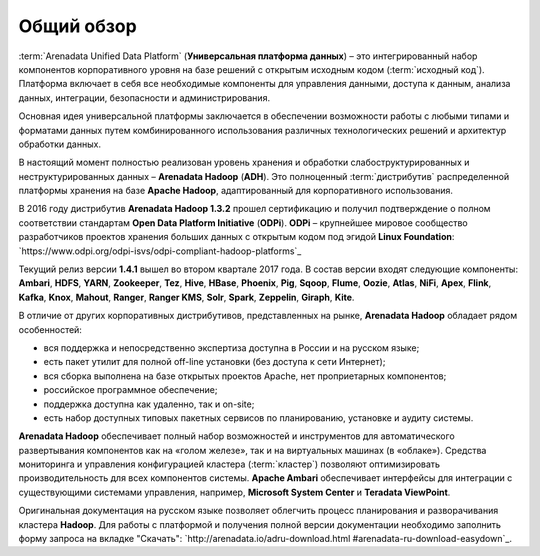 ﻿Общий обзор
===========


:term:`Arenadata Unified Data Platform` (**Универсальная платформа данных**) – это
интегрированный набор компонентов корпоративного уровня на базе
решений с открытым исходным кодом (:term:`исходный код`). Платформа включает в себя все
необходимые компоненты для управления данными, доступа к данным,
анализа данных, интеграции, безопасности и администрирования.

.. image:: imgs/Arenadata_Unified_Data_Platform.png


Основная идея универсальной платформы заключается в обеспечении
возможности работы с любыми типами и форматами данных путем
комбинированного использования различных технологических решений и
архитектур обработки данных.

.. image:: imgs/arenadata-ru-products-obshii-obzor-1.png

В настоящий момент полностью реализован уровень хранения и обработки
слабоструктурированных и неструктурированных данных – **Arenadata Hadoop**
(**ADH**). Это полноценный :term:`дистрибутив` распределенной платформы хранения
на базе **Apache Hadoop**, адаптированный для корпоративного
использования.


.. image:: imgs/arenadata-ru-products-obshii-obzor-2.png

В 2016 году дистрибутив **Arenadata Hadoop 1.3.2** прошел сертификацию и
получил подтверждение о полном соответствии стандартам **Open Data Platform Initiative** (**ODPi**). **ODPi** – крупнейшее мировое сообщество разработчиков проектов хранения больших данных с открытым кодом под эгидой **Linux Foundation**: `https://www.odpi.org/odpi-isvs/odpi-compliant-hadoop-platforms`_


Текущий релиз версии **1.4.1** вышел во втором квартале 2017 года. В состав версии входят следующие компоненты: **Ambari**, **HDFS**,	**YARN**,	**Zookeeper**, **Tez**, **Hive**,	**HBase**, **Phoenix**, **Pig**, **Sqoop**, **Flume**, **Oozie**, **Atlas**, **NiFi**, **Apex**, **Flink**, **Kafka**, **Knox**,	**Mahout**,	**Ranger**,	**Ranger KMS**,	**Solr**,	**Spark**, **Zeppelin**, **Giraph**,	**Kite**.



В отличие от других корпоративных дистрибутивов, представленных на
рынке, **Arenadata Hadoop** обладает рядом особенностей:

+ вся поддержка и непосредственно экспертиза доступна в России и на русском языке;
+ есть пакет утилит для полной off-line установки (без доступа к сети Интернет);
+ вся сборка выполнена на базе открытых проектов Apache, нет проприетарных компонентов;
+ российское программное обеспечение;
+ поддержка доступна как удаленно, так и on-site;
+ есть набор доступных типовых пакетных сервисов по планированию, установке и аудиту системы.



**Arenadata Hadoop** обеспечивает полный набор возможностей и инструментов
для автоматического развертывания компонентов как на «голом железе»,
так и на виртуальных машинах (в «облаке»). Средства мониторинга и
управления конфигурацией кластера (:term:`кластер`) позволяют оптимизировать
производительность для всех компонентов системы. **Apache Ambari**
обеспечивает интерфейсы для интеграции с существующими системами
управления, например, **Microsoft System Center** и **Teradata ViewPoint**.

Оригинальная документация на русском языке позволяет облегчить процесс
планирования и разворачивания кластера **Hadoop**. Для работы с платформой
и получения полной версии документации необходимо заполнить форму
запроса на вкладке "Скачать": `http://arenadata.io/adru-download.html
#arenadata-ru-download-easydown`_.
